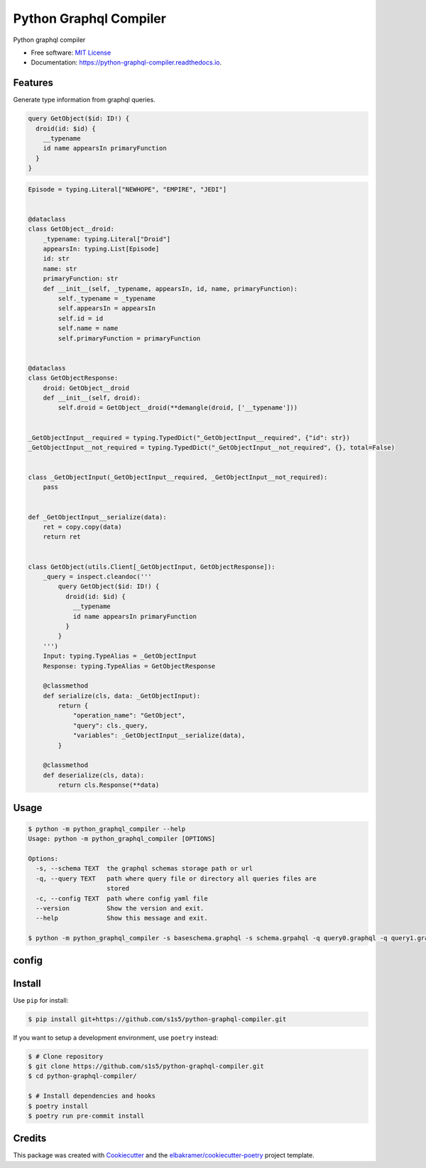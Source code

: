 =======================
Python Graphql Compiler
=======================

.. container::

    .. image:: https://img.shields.io/pypi/v/python_graphql_compiler.svg
            :target: https://pypi.python.org/pypi/python_graphql_compiler
            :alt: PyPI Version

    .. image:: https://img.shields.io/pypi/pyversions/python_graphql_compiler.svg
            :target: https://pypi.python.org/pypi/python_graphql_compiler/
            :alt: PyPI Python Versions

    .. image:: https://img.shields.io/pypi/status/python_graphql_compiler.svg
            :target: https://pypi.python.org/pypi/python_graphql_compiler/
            :alt: PyPI Status

    .. badges from below are commendted out

    .. .. image:: https://img.shields.io/pypi/dm/python_graphql_compiler.svg
            :target: https://pypi.python.org/pypi/python_graphql_compiler/
            :alt: PyPI Monthly Donwloads

.. container::

    .. image:: https://img.shields.io/github/workflow/status/s1s5/python-graphql-compiler/CI/master
            :target: https://github.com/s1s5/python-graphql-compiler/actions/workflows/ci.yml
            :alt: CI Build Status
    .. .. image:: https://github.com/s1s5/python-graphql-compiler/actions/workflows/ci.yml/badge.svg?branch=master

    .. image:: https://img.shields.io/github/workflow/status/s1s5/python-graphql-compiler/Documentation/master?label=docs
            :target: https://s1s5.github.io/python-graphql-compiler/
            :alt: Documentation Build Status
    .. .. image:: https://github.com/s1s5/python-graphql-compiler/actions/workflows/documentation.yml/badge.svg?branch=master

    .. image:: https://img.shields.io/codecov/c/github/s1s5/python-graphql-compiler.svg
            :target: https://codecov.io/gh/s1s5/python-graphql-compiler
            :alt: Codecov Coverage
    .. .. image:: https://codecov.io/gh/s1s5/python-graphql-compiler/branch/master/graph/badge.svg

    .. image:: https://img.shields.io/requires/github/s1s5/python-graphql-compiler/master.svg
            :target: https://requires.io/github/s1s5/python-graphql-compiler/requirements/?branch=master
            :alt: Requires.io Requirements Status
    .. .. image:: https://requires.io/github/s1s5/python-graphql-compiler/requirements.svg?branch=master

    .. badges from below are commendted out

    .. .. image:: https://img.shields.io/travis/s1s5/python-graphql-compiler.svg
            :target: https://travis-ci.com/s1s5/python-graphql-compiler
            :alt: Travis CI Build Status
    .. .. image:: https://travis-ci.com/s1s5/python-graphql-compiler.svg?branch=master

    .. .. image:: https://img.shields.io/readthedocs/python-graphql-compiler/latest.svg
            :target: https://python-graphql-compiler.readthedocs.io/en/latest/?badge=latest
            :alt: ReadTheDocs Documentation Build Status
    .. .. image:: https://readthedocs.org/projects/python-graphql-compiler/badge/?version=latest

    .. .. image:: https://pyup.io/repos/github/s1s5/python-graphql-compiler/shield.svg
            :target: https://pyup.io/repos/github/s1s5/python-graphql-compiler/
            :alt: PyUp Updates

.. container::

    .. image:: https://img.shields.io/pypi/l/python_graphql_compiler.svg
            :target: https://github.com/s1s5/python-graphql-compiler/blob/master/LICENSE
            :alt: PyPI License

    .. image:: https://app.fossa.com/api/projects/git%2Bgithub.com%2Fs1s5%2Fpython-graphql-compiler.svg?type=shield
            :target: https://app.fossa.com/projects/git%2Bgithub.com%2Fs1s5%2Fpython-graphql-compiler?ref=badge_shield
            :alt: FOSSA Status

.. container::

    .. image:: https://badges.gitter.im/s1s5/python-graphql-compiler.svg
            :target: https://gitter.im/python-graphql-compiler/community
            :alt: Gitter Chat
    .. .. image:: https://img.shields.io/gitter/room/s1s5/python-graphql-compiler.svg

    .. image:: https://img.shields.io/badge/code%20style-black-000000.svg
            :target: https://github.com/psf/black
            :alt: Code Style: Black

Python graphql compiler

* Free software: `MIT License`_
* Documentation: https://python-graphql-compiler.readthedocs.io.

.. _`MIT License`: https://github.com/s1s5/python-graphql-compiler/blob/master/LICENSE

Features
--------
Generate type information from graphql queries.

.. code-block:: text

    query GetObject($id: ID!) {
      droid(id: $id) {
        __typename
        id name appearsIn primaryFunction
      }
    }

.. code-block:: python

    Episode = typing.Literal["NEWHOPE", "EMPIRE", "JEDI"]


    @dataclass
    class GetObject__droid:
        _typename: typing.Literal["Droid"]
        appearsIn: typing.List[Episode]
        id: str
        name: str
        primaryFunction: str
        def __init__(self, _typename, appearsIn, id, name, primaryFunction):
            self._typename = _typename
            self.appearsIn = appearsIn
            self.id = id
            self.name = name
            self.primaryFunction = primaryFunction


    @dataclass
    class GetObjectResponse:
        droid: GetObject__droid
        def __init__(self, droid):
            self.droid = GetObject__droid(**demangle(droid, ['__typename']))
    
    
    _GetObjectInput__required = typing.TypedDict("_GetObjectInput__required", {"id": str})
    _GetObjectInput__not_required = typing.TypedDict("_GetObjectInput__not_required", {}, total=False)
    
    
    class _GetObjectInput(_GetObjectInput__required, _GetObjectInput__not_required):
        pass
    
    
    def _GetObjectInput__serialize(data):
        ret = copy.copy(data)
        return ret
    
    
    class GetObject(utils.Client[_GetObjectInput, GetObjectResponse]):
        _query = inspect.cleandoc('''
            query GetObject($id: ID!) {
              droid(id: $id) {
                __typename
                id name appearsIn primaryFunction
              }
            }
        ''')
        Input: typing.TypeAlias = _GetObjectInput
        Response: typing.TypeAlias = GetObjectResponse
    
        @classmethod
        def serialize(cls, data: _GetObjectInput):
            return {
                "operation_name": "GetObject",
                "query": cls._query,
                "variables": _GetObjectInput__serialize(data),
            }
    
        @classmethod
        def deserialize(cls, data):
            return cls.Response(**data)

Usage
-------
.. code-block:: console

    $ python -m python_graphql_compiler --help
    Usage: python -m python_graphql_compiler [OPTIONS]
    
    Options:
      -s, --schema TEXT  the graphql schemas storage path or url
      -q, --query TEXT   path where query file or directory all queries files are
                         stored
      -c, --config TEXT  path where config yaml file
      --version          Show the version and exit.
      --help             Show this message and exit.

    $ python -m python_graphql_compiler -s baseschema.graphql -s schema.grpahql -q query0.graphql -q query1.graphql -c config.yml


config
-------
.. code-block:: yaml
    scalar_map:
      DateTime:
          import: "import datetime"
          python_type: "datetime.datetime"
          serializer: "{value}.isoformat()"
          deserializer: "datetime.datetime.fromisoformat({value})"
   inherit:
     - inherit: "utils.Client[{Input}, {Response}]"
       import: "import utils"
   python_version: "3.10"


Install
-------

Use ``pip`` for install:

.. code-block:: console

    $ pip install git+https://github.com/s1s5/python-graphql-compiler.git

If you want to setup a development environment, use ``poetry`` instead:

.. code-block:: console

    $ # Clone repository
    $ git clone https://github.com/s1s5/python-graphql-compiler.git
    $ cd python-graphql-compiler/

    $ # Install dependencies and hooks
    $ poetry install
    $ poetry run pre-commit install

Credits
-------

This package was created with Cookiecutter_ and the `elbakramer/cookiecutter-poetry`_ project template.

.. _Cookiecutter: https://github.com/audreyr/cookiecutter
.. _`elbakramer/cookiecutter-poetry`: https://github.com/elbakramer/cookiecutter-poetry
